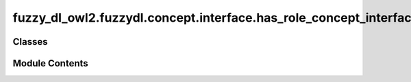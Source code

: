 fuzzy_dl_owl2.fuzzydl.concept.interface.has_role_concept_interface
==================================================================

.. py:module:: fuzzy_dl_owl2.fuzzydl.concept.interface.has_role_concept_interface


Classes
-------

.. autoapisummary::

   fuzzy_dl_owl2.fuzzydl.concept.interface.has_role_concept_interface.HasRoleConceptInterface


Module Contents
---------------

.. py:class:: HasRoleConceptInterface(role: str, concept: fuzzy_dl_owl2.fuzzydl.concept.concept.Concept)

   Bases: :py:obj:`fuzzy_dl_owl2.fuzzydl.concept.interface.has_role_interface.HasRoleInterface`, :py:obj:`fuzzy_dl_owl2.fuzzydl.concept.interface.has_concept_interface.HasConceptInterface`, :py:obj:`abc.ABC`


   Helper class that provides a standard way to create an ABC using
   inheritance.


